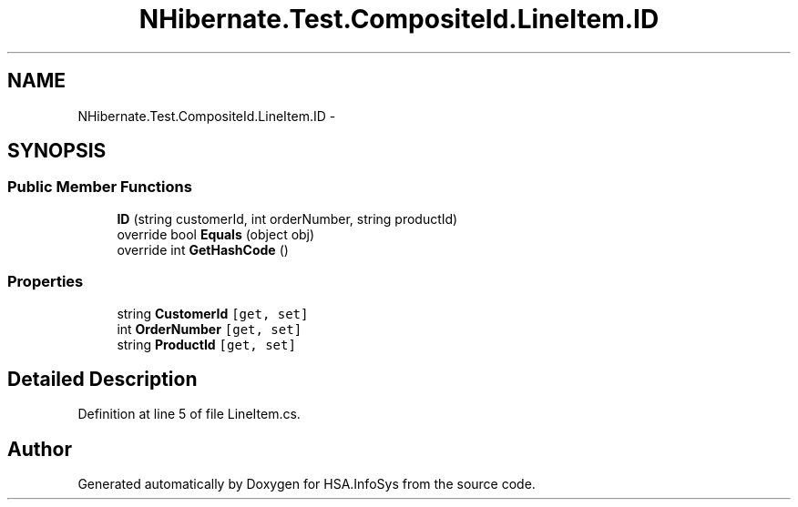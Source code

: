 .TH "NHibernate.Test.CompositeId.LineItem.ID" 3 "Fri Jul 5 2013" "Version 1.0" "HSA.InfoSys" \" -*- nroff -*-
.ad l
.nh
.SH NAME
NHibernate.Test.CompositeId.LineItem.ID \- 
.SH SYNOPSIS
.br
.PP
.SS "Public Member Functions"

.in +1c
.ti -1c
.RI "\fBID\fP (string customerId, int orderNumber, string productId)"
.br
.ti -1c
.RI "override bool \fBEquals\fP (object obj)"
.br
.ti -1c
.RI "override int \fBGetHashCode\fP ()"
.br
.in -1c
.SS "Properties"

.in +1c
.ti -1c
.RI "string \fBCustomerId\fP\fC [get, set]\fP"
.br
.ti -1c
.RI "int \fBOrderNumber\fP\fC [get, set]\fP"
.br
.ti -1c
.RI "string \fBProductId\fP\fC [get, set]\fP"
.br
.in -1c
.SH "Detailed Description"
.PP 
Definition at line 5 of file LineItem\&.cs\&.

.SH "Author"
.PP 
Generated automatically by Doxygen for HSA\&.InfoSys from the source code\&.
